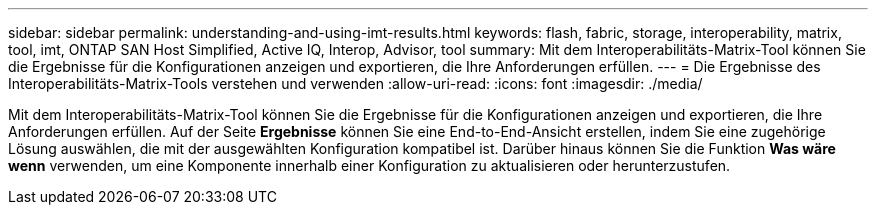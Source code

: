 ---
sidebar: sidebar 
permalink: understanding-and-using-imt-results.html 
keywords: flash, fabric, storage, interoperability, matrix, tool, imt, ONTAP SAN Host Simplified, Active IQ, Interop, Advisor, tool 
summary: Mit dem Interoperabilitäts-Matrix-Tool können Sie die Ergebnisse für die Konfigurationen anzeigen und exportieren, die Ihre Anforderungen erfüllen. 
---
= Die Ergebnisse des Interoperabilitäts-Matrix-Tools verstehen und verwenden
:allow-uri-read: 
:icons: font
:imagesdir: ./media/


[role="lead"]
Mit dem Interoperabilitäts-Matrix-Tool können Sie die Ergebnisse für die Konfigurationen anzeigen und exportieren, die Ihre Anforderungen erfüllen. Auf der Seite *Ergebnisse* können Sie eine End-to-End-Ansicht erstellen, indem Sie eine zugehörige Lösung auswählen, die mit der ausgewählten Konfiguration kompatibel ist. Darüber hinaus können Sie die Funktion *Was wäre wenn* verwenden, um eine Komponente innerhalb einer Konfiguration zu aktualisieren oder herunterzustufen.
